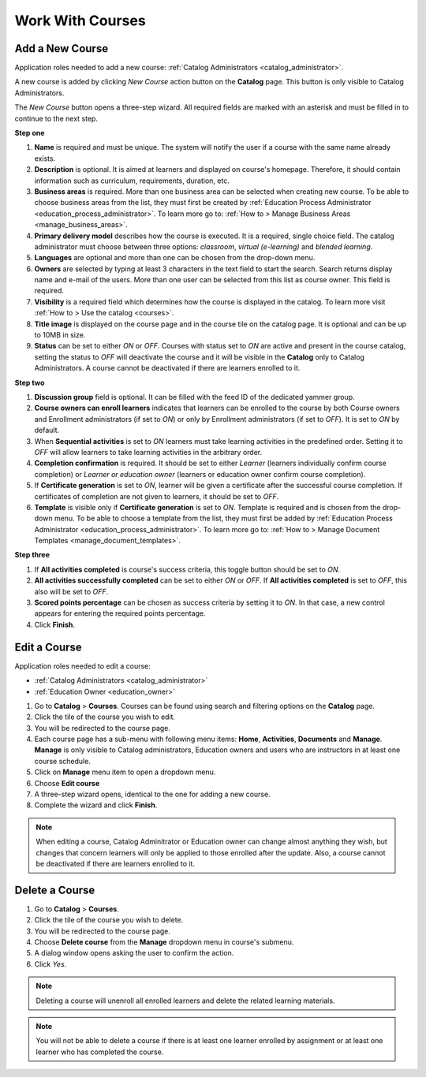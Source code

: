 Work With Courses
======================


Add a New Course
********************

Application roles needed to add a new course: :ref:`Catalog Administrators <catalog_administrator>`.

A new course is added by clicking *New Course* action button on the **Catalog** page. This button is only visible to Catalog Administrators.

..
The *New Course* button opens a three-step wizard. All required fields are marked with an asterisk and must be filled in to continue to the next step.

**Step one**

#. **Name** is required and must be unique. The system will notify the user if a course with the same name already exists.
#. **Description** is optional. It is aimed at learners and displayed on course's homepage. Therefore, it should contain information such as curriculum, requirements, duration, etc.
#. **Business areas** is required. More than one business area can be selected when creating new course. To be able to choose business areas from the list, they must first be created by :ref:`Education Process Administrator <education_process_administrator>`. To learn more go to: :ref:`How to > Manage Business Areas <manage_business_areas>`.
#. **Primary delivery model** describes how the course is executed. It is a required, single choice field. The catalog administrator must choose between three options: *classroom*, *virtual (e-learning)* and *blended learning*.
#. **Languages** are optional and more than one can be chosen from the drop-down menu.
#. **Owners** are selected by typing at least 3 characters in the text field to start the search. Search returns display name and e-mail of the users. More than one user can be selected from this list as course owner. This field is required.
#. **Visibility** is a required field which determines how the course is displayed in the catalog. To learn more visit :ref:`How to > Use the catalog <courses>`.
#. **Title image** is displayed on the course page and in the course tile on the catalog page. It is optional and can be up to 10MB in size.
#. **Status** can be set to either *ON* or *OFF*. Courses with status set to *ON* are active and present in the course catalog, setting the status to *OFF* will deactivate the course and it will be visible in the **Catalog** only to Catalog Administrators. A course cannot be deactivated if there are learners enrolled to it.

**Step two**

#. **Discussion group** field is optional. It can be filled with the feed ID of the dedicated yammer group.
#. **Course owners can enroll learners** indicates that learners can be enrolled to the course by both Course owners and Enrollment administrators (if set to *ON*) or only by Enrollment administrators (if set to *OFF*). It is set to *ON* by default.
#. When **Sequential activities** is set to *ON* learners must take learning activities in the predefined order. Setting it to *OFF* will allow learners to take learning activities in the arbitrary order.
#. **Completion confirmation** is required. It should be set to either *Learner* (learners individually confirm course completion) or *Learner or education owner* (learners or education owner confirm course completion).
#. If **Certificate generation** is set to *ON*, learner will be given a certificate after the successful course completion. If certificates of completion are not given to learners, it should be set to *OFF*. 
#. **Template** is visible only if **Certificate generation** is set to *ON*. Template is required and is chosen from the drop-down menu. To be able to choose a template from the list, they must first be added by :ref:`Education Process Administrator <education_process_administrator>`. To learn more go to: :ref:`How to > Manage Document Templates <manage_document_templates>`.

**Step three**

#. If **All activities completed** is course's success criteria, this toggle button should be set to *ON*. 
#. **All activities successfully completed** can be set to either *ON* or *OFF*. If **All activities completed** is set to *OFF*, this also will be set to *OFF*.
#. **Scored points percentage** can be chosen as success criteria by setting it to *ON*. In that case, a new control appears for entering the required points percentage.
#. Click **Finish**.

Edit a Course
*****************

Application roles needed to edit a course: 

* :ref:`Catalog Administrators <catalog_administrator>`

* :ref:`Education Owner <education_owner>`

#. Go to **Catalog** > **Courses**. Courses can be found using search and filtering options on the **Catalog** page.
#. Click the tile of the course you wish to edit.
#. You will be redirected to the course page. 
#. Each course page has a sub-menu with following menu items: **Home**, **Activities**, **Documents** and **Manage**. **Manage** is only visible to Catalog administrators, Education owners and users who are instructors in at least one course schedule.
#. Click on **Manage** menu item to open a dropdown menu. 
#. Choose **Edit course**
#. A three-step wizard opens, identical to the one for adding a new course. 
#. Complete the wizard and click **Finish**.

.. note:: When editing a course, Catalog Adminitrator or Education owner can change almost anything they wish, but changes that concern learners will only be applied to those enrolled after the update. Also, a course cannot be deactivated if there are learners enrolled to it.


Delete a Course
******************

#. Go to **Catalog** > **Courses**. 
#. Click the tile of the course you wish to delete.
#. You will be redirected to the course page. 
#. Choose **Delete course** from the **Manage** dropdown menu in course's submenu.
#. A dialog window opens asking the user to confirm the action. 
#. Click *Yes*.

.. note:: Deleting a course will unenroll all enrolled learners and delete the related learning materials.

.. note:: You will not be able to delete a course if there is at least one learner enrolled by assignment or at least one learner who has completed the course. 

